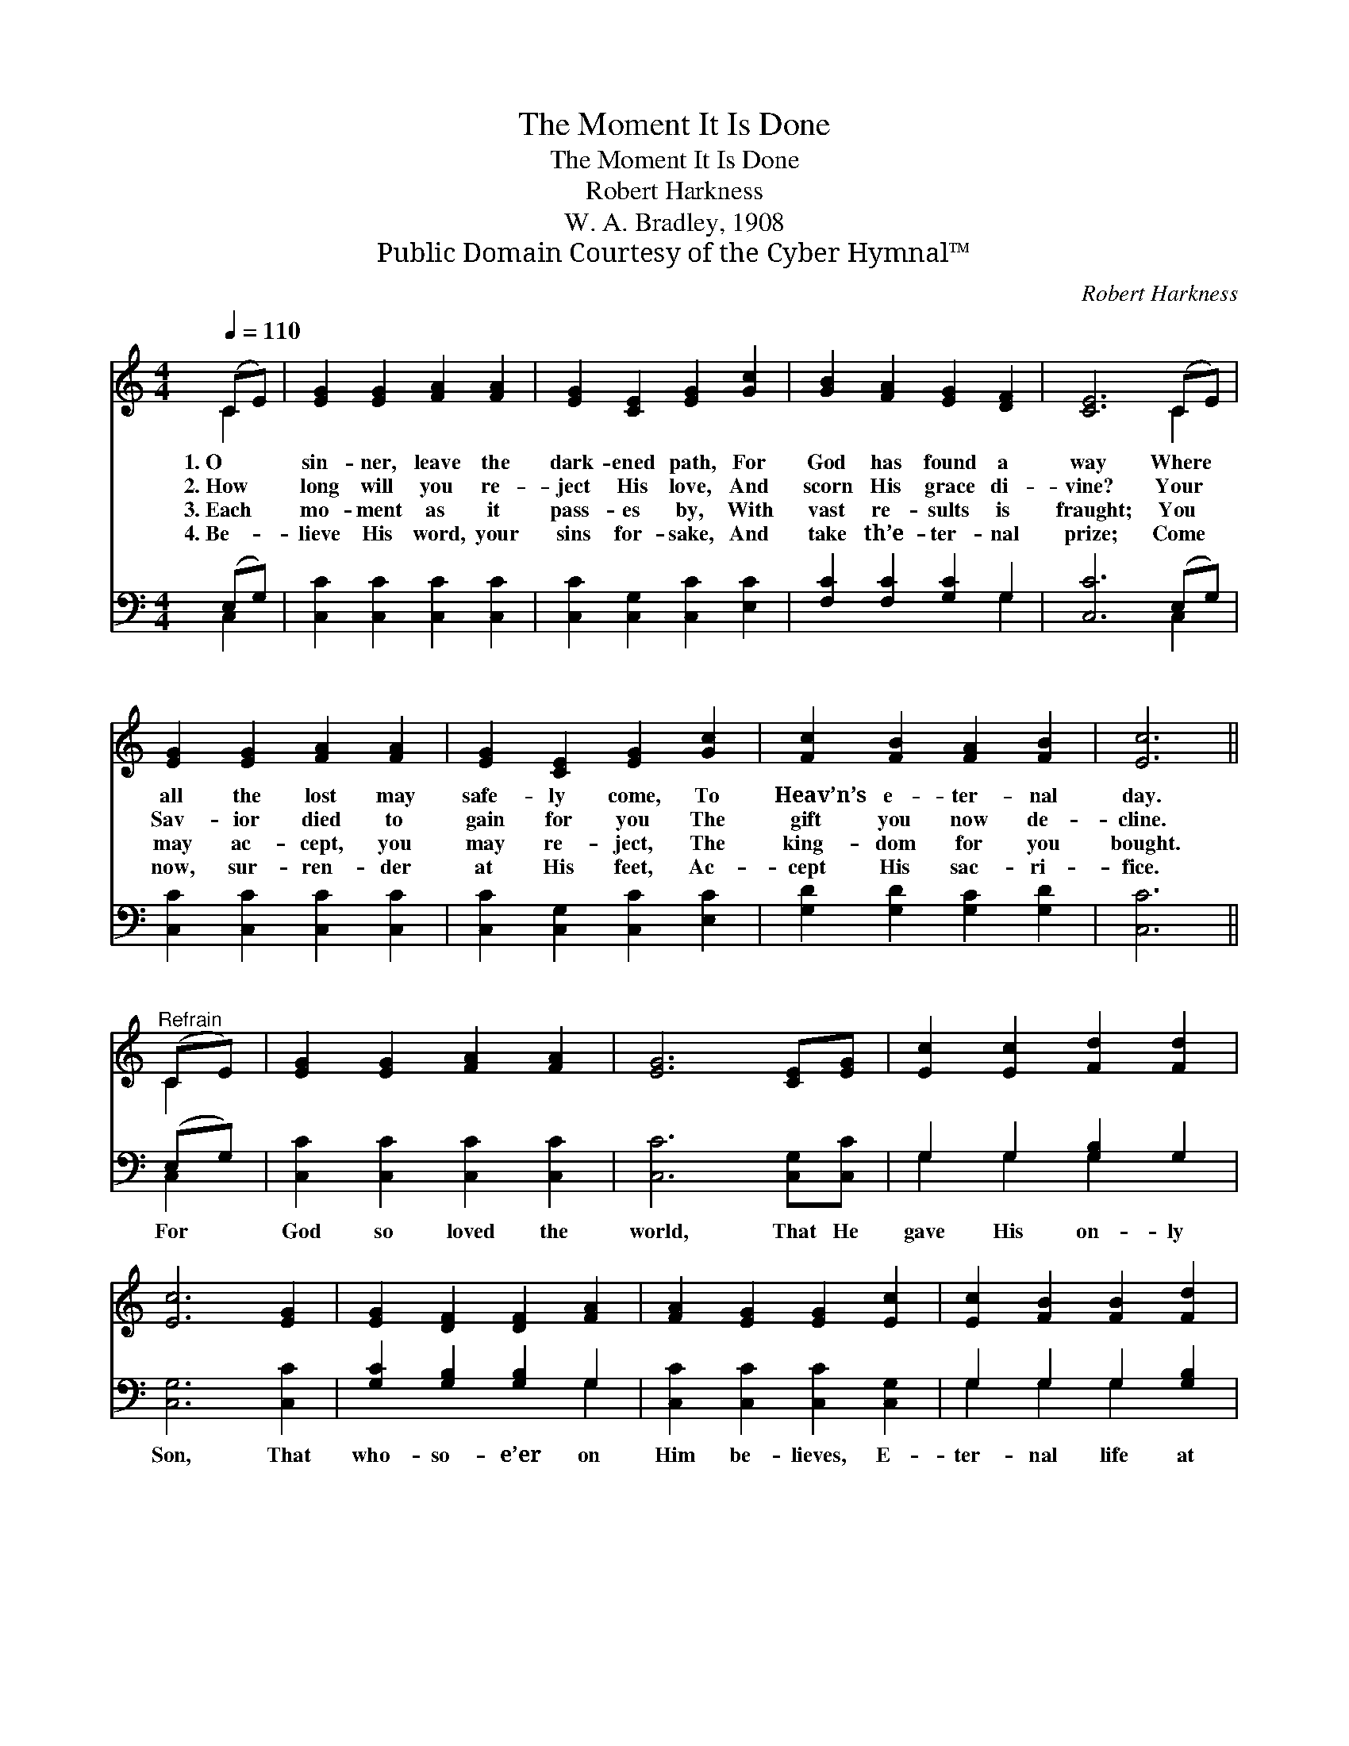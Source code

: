 X:1
T:The Moment It Is Done
T:The Moment It Is Done
T:Robert Harkness
T:W. A. Bradley, 1908
T:Public Domain Courtesy of the Cyber Hymnal™
C:Robert Harkness
Z:Public Domain
Z:Courtesy of the Cyber Hymnal™
%%score ( 1 2 ) ( 3 4 )
L:1/8
Q:1/4=110
M:4/4
K:C
V:1 treble 
V:2 treble 
V:3 bass 
V:4 bass 
V:1
 (CE) | [EG]2 [EG]2 [FA]2 [FA]2 | [EG]2 [CE]2 [EG]2 [Gc]2 | [GB]2 [FA]2 [EG]2 [DF]2 | [CE]6 (CE) | %5
w: 1.~O *|sin- ner, leave the|dark- ened path, For|God has found a|way Where *|
w: 2.~How *|long will you re-|ject His love, And|scorn His grace di-|vine? Your *|
w: 3.~Each *|mo- ment as it|pass- es by, With|vast re- sults is|fraught; You *|
w: 4.~Be- *|lieve His word, your|sins for- sake, And|take th’e- ter- nal|prize; Come *|
 [EG]2 [EG]2 [FA]2 [FA]2 | [EG]2 [CE]2 [EG]2 [Gc]2 | [Fc]2 [FB]2 [FA]2 [FB]2 | [Ec]6 || %9
w: all the lost may|safe- ly come, To|Heav’n’s e- ter- nal|day.|
w: Sav- ior died to|gain for you The|gift you now de-|cline.|
w: may ac- cept, you|may re- ject, The|king- dom for you|bought.|
w: now, sur- ren- der|at His feet, Ac-|cept His sac- ri-|fice.|
"^Refrain" (CE) | [EG]2 [EG]2 [FA]2 [FA]2 | [EG]6 [CE][EG] | [Ec]2 [Ec]2 [Fd]2 [Fd]2 | %13
w: ||||
w: ||||
w: ||||
w: ||||
 [Ec]6 [EG]2 | [EG]2 [DF]2 [DF]2 [FA]2 | [FA]2 [EG]2 [EG]2 [Ec]2 | [Ec]2 [FB]2 [FB]2 [Fd]2 | %17
w: ||||
w: ||||
w: ||||
w: ||||
 [Fd]2 [Ec]2 [Ec]2 [EG]2 | [FA]2 [Fc]2 [Ec]2 [DB]2 | [Ec]6 |] %20
w: |||
w: |||
w: |||
w: |||
V:2
 C2 | x8 | x8 | x8 | x6 C2 | x8 | x8 | x8 | x6 || C2 | x8 | x8 | x8 | x8 | x8 | x8 | x8 | x8 | x8 | %19
 x6 |] %20
V:3
 (E,G,) | [C,C]2 [C,C]2 [C,C]2 [C,C]2 | [C,C]2 [C,G,]2 [C,C]2 [E,C]2 | [F,C]2 [F,C]2 [G,C]2 G,2 | %4
w: ~ *|~ ~ ~ ~|~ ~ ~ ~|~ ~ ~ ~|
 [C,C]6 (E,G,) | [C,C]2 [C,C]2 [C,C]2 [C,C]2 | [C,C]2 [C,G,]2 [C,C]2 [E,C]2 | %7
w: ~ ~ *|~ ~ ~ ~|~ ~ ~ ~|
 [G,D]2 [G,D]2 [G,C]2 [G,D]2 | [C,C]6 || (E,G,) | [C,C]2 [C,C]2 [C,C]2 [C,C]2 | %11
w: ~ ~ ~ ~|~|For *|God so loved the|
 [C,C]6 [C,G,][C,C] | G,2 G,2 [G,B,]2 G,2 | [C,G,]6 [C,C]2 | [G,C]2 [G,B,]2 [G,B,]2 G,2 | %15
w: world, That He|gave His on- ly|Son, That|who- so- e’er on|
 [C,C]2 [C,C]2 [C,C]2 [C,G,]2 | G,2 G,2 G,2 [G,B,]2 | [C,G,]2 [C,G,]2 [C,G,]2 [C,C]2 | %18
w: Him be- lieves, E-|ter- nal life at|once re- ceives The|
 [F,C]2 [F,A,]2 G,2 [G,,G,]2 | [C,G,]6 |] %20
w: mo- ment it is|done.|
V:4
 C,2 | x8 | x8 | x6 G,2 | x6 C,2 | x8 | x8 | x8 | x6 || C,2 | x8 | x8 | G,2 G,2 G,2 x2 | x8 | %14
 x6 G,2 | x8 | G,2 G,2 G,2 x2 | x8 | x4 G,2 x2 | x6 |] %20


